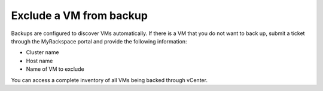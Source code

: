 ========================
Exclude a VM from backup
========================

Backups are configured to discover VMs automatically. If there is a VM
that you do not want to back up, submit a ticket through the
MyRackspace portal and provide the following information:

-  Cluster name
-  Host name
-  Name of VM to exclude

You can access a complete inventory of all VMs being backed through
vCenter.
